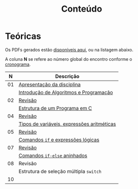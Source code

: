# -*- coding: utf-8 -*-"
#+STARTUP: overview indent

#+TITLE: Conteúdo

#+OPTIONS: html-link-use-abs-url:nil html-postamble:auto
#+OPTIONS: html-preamble:t html-scripts:t html-style:t
#+OPTIONS: html5-fancy:nil tex:t
#+HTML_DOCTYPE: xhtml-strict
#+HTML_CONTAINER: div
#+DESCRIPTION:
#+KEYWORDS:
#+HTML_LINK_HOME:
#+HTML_LINK_UP:
#+HTML_MATHJAX:
#+HTML_HEAD:
#+HTML_HEAD_EXTRA:
#+SUBTITLE:
#+INFOJS_OPT:
#+CREATOR: <a href="http://www.gnu.org/software/emacs/">Emacs</a> 25.2.2 (<a href="http://orgmode.org">Org</a> mode 9.0.1)
#+LATEX_HEADER:
#+EXPORT_EXCLUDE_TAGS: noexport
#+EXPORT_SELECT_TAGS: export
#+TAGS: noexport(n) deprecated(d)

* Teóricas

Os PDFs gerados estão [[http://www.inf.ufrgs.br/~schnorr/inf1202/][disponíveis aqui]], ou na listagem abaixo.

A coluna *N* se refere ao número global do encontro conforme o [[../cronograma/index.org][cronograma]].

|  *N* | *Descrição*                                  |
|----+--------------------------------------------|
| 01 | [[http://www.inf.ufrgs.br/~schnorr/inf1202/apresentacao.pdf][Apresentação da disciplina]]                 |
|    | [[http://www.inf.ufrgs.br/~schnorr/inf1202/introducao.pdf][Introdução de Algoritmos e Programação]]     |
|----+--------------------------------------------|
| 02 | [[http://www.inf.ufrgs.br/~schnorr/inf1202/revisao-aula-01.pdf][Revisão]]                                    |
|    | [[http://www.inf.ufrgs.br/~schnorr/inf1202/sequencial.pdf][Estrutura de um Programa em C]]              |
|----+--------------------------------------------|
| 04 | [[http://www.inf.ufrgs.br/~schnorr/inf1202/revisao-aula-02.pdf][Revisão]]                                    |
|    | [[http://www.inf.ufrgs.br/~schnorr/inf1202/tipos.pdf][Tipos de variáveis, expressões aritméticas]] |
|----+--------------------------------------------|
| 05 | [[http://www.inf.ufrgs.br/~schnorr/inf1202/revisao-aula-03.pdf][Revisão]]                                    |
|    | [[http://www.inf.ufrgs.br/~schnorr/inf1202/if.pdf][Comandos =if= e expressões lógicas]]           |
|----+--------------------------------------------|
| 07 | [[http://www.inf.ufrgs.br/~schnorr/inf1202/revisao-aula-04.pdf][Revisão]]                                    |
|    | [[http://www.inf.ufrgs.br/~schnorr/inf1202/if-else.pdf][Comandos =if-else= aninhados]]                 |
|----+--------------------------------------------|
| 08 | Revisão                                    |
|    | Estrutura de seleção múltipla =switch=       |
|----+--------------------------------------------|
| 10 |                                            |


